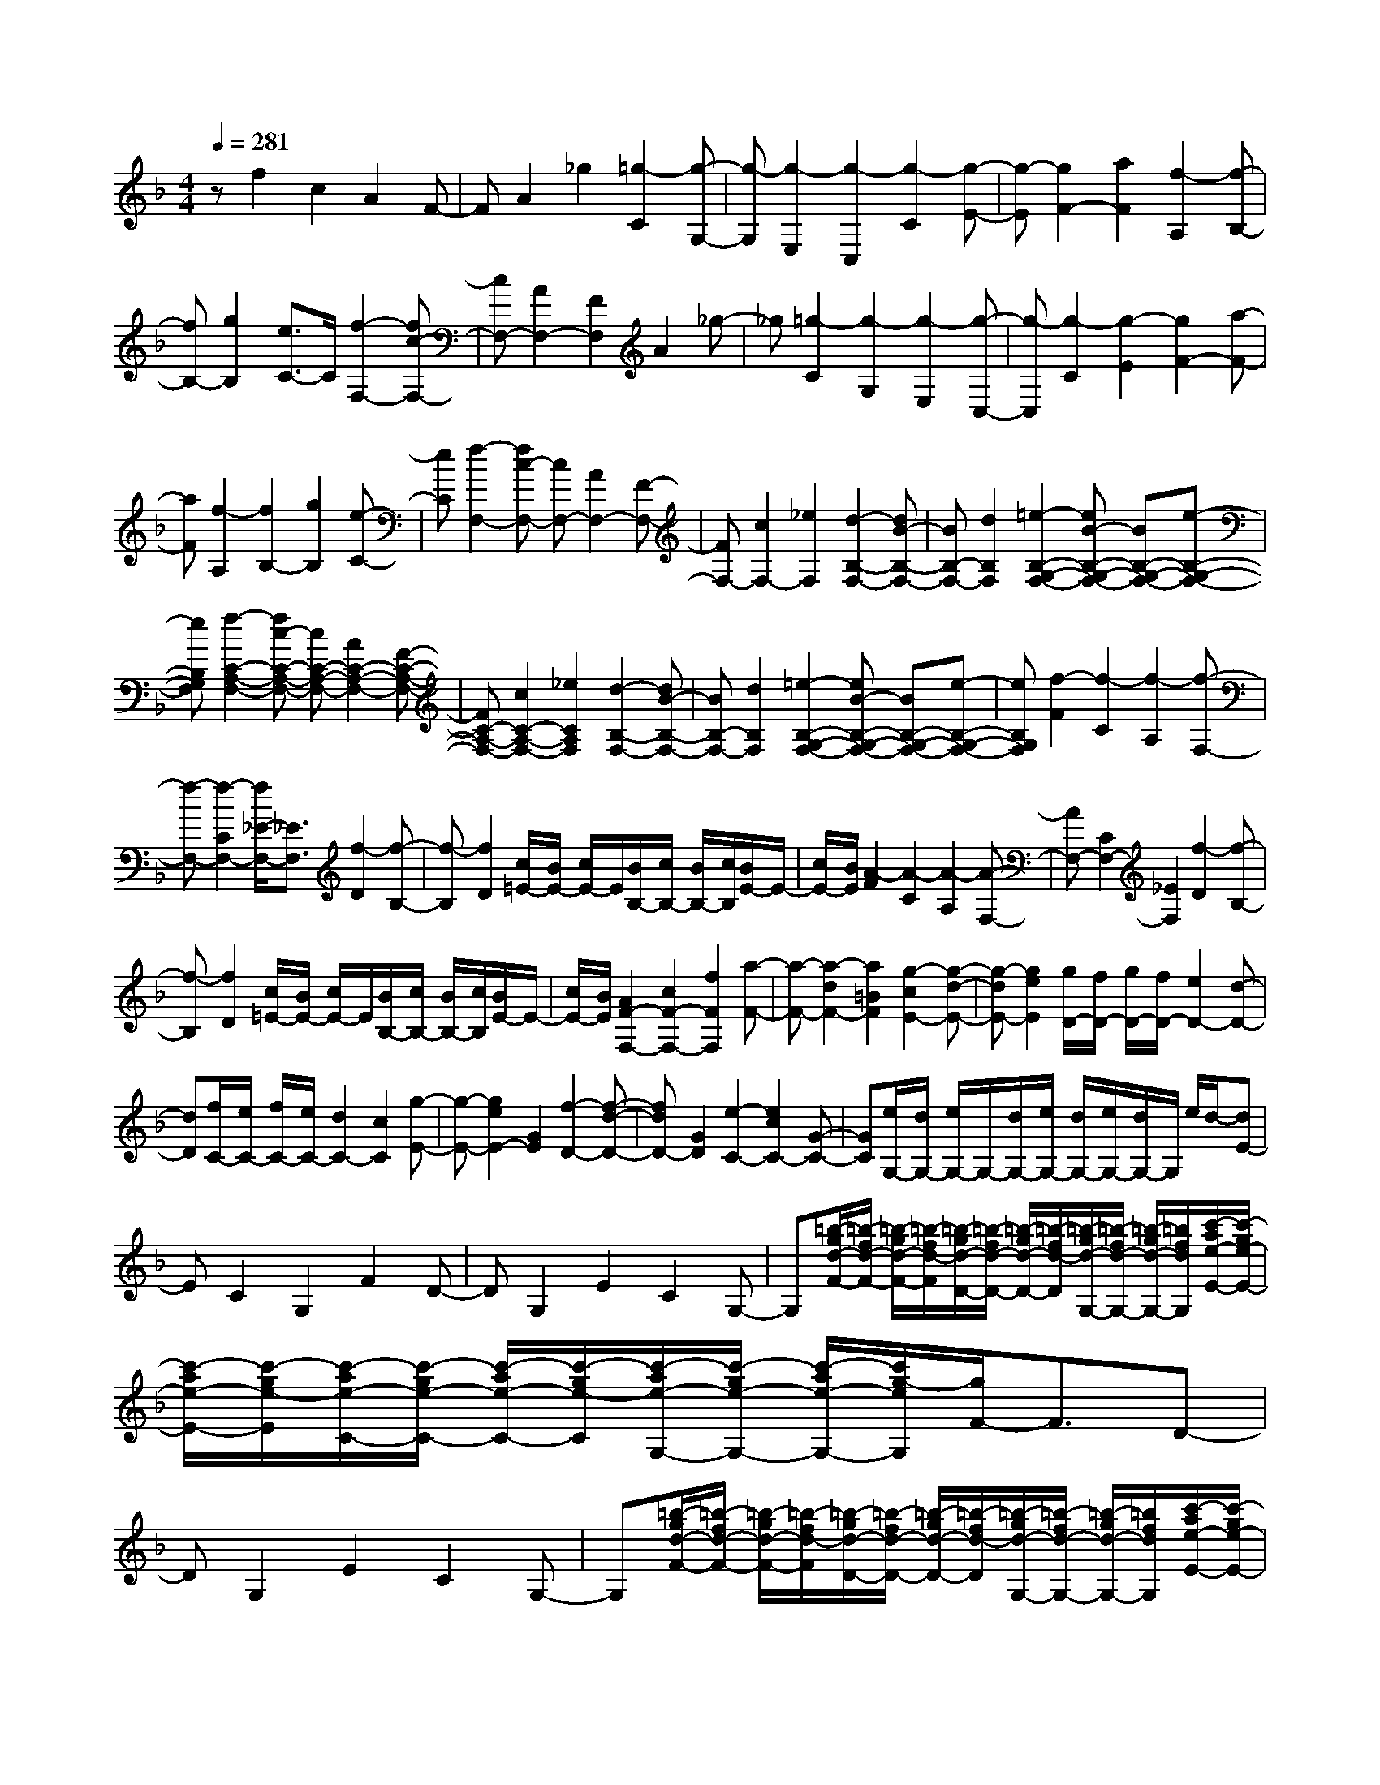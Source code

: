 % input file /home/ubuntu/MusicGeneratorQuin/training_data/scarlatti/K541.MID
X: 1
T: 
M: 4/4
L: 1/8
Q:1/4=281
K:F % 1 flats
%(C) John Sankey 1998
%%MIDI program 6
%%MIDI program 6
%%MIDI program 6
%%MIDI program 6
%%MIDI program 6
%%MIDI program 6
%%MIDI program 6
%%MIDI program 6
%%MIDI program 6
%%MIDI program 6
%%MIDI program 6
%%MIDI program 6
zf2c2A2F-|FA2_g2[=g2-C2][g-G,-]|[g-G,][g2-E,2][g2-C,2][g2-C2][g-E-]|[g-E][g2F2-][a2F2][f2-A,2][f-B,-]|
[fB,-][g2B,2][e3/2C3/2-]C/2[f2-F,2-][fc-F,-]|[cF,-][A2F,2-][F2F,2]A2_g-|_g[=g2-C2][g2-G,2][g2-E,2][g-C,-]|[g-C,][g2-C2][g2-E2][g2F2-][a-F-]|
[aF][f2-A,2][f2B,2-][g2B,2][e-C-]|[eC][f2-F,2-][fc-F,-] [cF,-][A2F,2-][F-F,-]|[FF,-][c2F,2-][_e2F,2][d2-B,2-F,2-][dB-B,-F,-]|[BB,-F,-][d2B,2F,2][=e2-B,2-G,2-F,2-][eB-B,-G,-F,-] [BB,-G,-F,-][e-B,-G,-F,-]|
[eB,G,F,][f2-C2-A,2-F,2-][fc-C-A,-F,-] [cC-A,-F,-][A2C2-A,2-F,2-][F-C-A,-F,-]|[FC-A,-F,-][c2C2-A,2-F,2-][_e2C2A,2F,2][d2-B,2-F,2-][dB-B,-F,-]|[BB,-F,-][d2B,2F,2][=e2-B,2-G,2-F,2-][eB-B,-G,-F,-] [BB,-G,-F,-][e-B,-G,-F,-]|[eB,G,F,][f2-F2][f2-C2][f2-A,2][f-F,-]|
[f-F,-][f2-C2F,2-][f/2_E/2-F,/2-][_E3/2F,3/2][f2-D2][f-B,-]|[f-B,][f2D2][c/2=E/2-][B/2E/2-] [c/2E/2-]E/2[B/2B,/2-][c/2B,/2-] [B/2B,/2-][c/2B,/2][B/2E/2-]E/2-|[c/2E/2-][B/2E/2][A2-F2][A2-C2][A2-A,2][A-F,-]|[AF,-][C2F,2-][_E2F,2][f2-D2][f-B,-]|
[f-B,][f2D2][c/2=E/2-][B/2E/2-] [c/2E/2-]E/2[B/2B,/2-][c/2B,/2-] [B/2B,/2-][c/2B,/2][B/2E/2-]E/2-|[c/2E/2-][B/2E/2][A2F2-F,2-][c2F2-F,2-][f2F2F,2][a-F-]|[a-F-][a2-d2F2-][a2=B2F2][g2-c2E2-][g-d-E-]|[g-dE-][g2e2E2][g/2D/2-][f/2D/2-] [g/2D/2-][f/2D/2-][e2D2-][d-D-]|
[dD][f/2C/2-][e/2C/2-] [f/2C/2-][e/2C/2-][d2C2-][c2C2][g-E-]|[g-E-][g2e2E2-][G2E2][f2-D2-][f-d-D-]|[fdD-][G2D2][e2-C2-][e2c2C2-][G-C-]|[GC][e/2G,/2-][d/2G,/2-] [e/2G,/2-]G,/2-[d/2G,/2-][e/2G,/2-] [d/2G,/2-][e/2G,/2-][d/2G,/2-]G,/2 e/2d/2-[dE-]|
EC2G,2F2D-|DG,2E2C2G,-|G,[=b/2-g/2d/2-F/2-][=b/2-f/2d/2-F/2-] [=b/2-g/2d/2-F/2-][=b/2-f/2d/2-F/2][=b/2-g/2d/2-D/2-][=b/2-f/2d/2-D/2-] [=b/2-g/2d/2-D/2-][=b/2-f/2d/2-D/2][=b/2-g/2d/2-G,/2-][=b/2-f/2d/2-G,/2-] [=b/2-g/2d/2-G,/2-][=b/2f/2d/2G,/2][c'/2-a/2e/2-E/2-][c'/2-g/2e/2-E/2-]|[c'/2-a/2e/2-E/2-][c'/2-g/2e/2-E/2][c'/2-a/2e/2-C/2-][c'/2-g/2e/2-C/2-] [c'/2-a/2e/2-C/2-][c'/2-g/2e/2-C/2][c'/2-a/2e/2-G,/2-][c'/2-g/2e/2-G,/2-] [c'/2-a/2e/2-G,/2-][c'/2g/2-e/2G,/2][g/2F/2-]F3/2D-|
DG,2E2C2G,-|G,[=b/2-g/2d/2-F/2-][=b/2-f/2d/2-F/2-] [=b/2-g/2d/2-F/2-][=b/2-f/2d/2-F/2][=b/2-g/2d/2-D/2-][=b/2-f/2d/2-D/2-] [=b/2-g/2d/2-D/2-][=b/2-f/2d/2-D/2][=b/2-g/2d/2-G,/2-][=b/2-f/2d/2-G,/2-] [=b/2-g/2d/2-G,/2-][=b/2f/2d/2G,/2][c'/2-a/2e/2-E/2-][c'/2-g/2e/2-E/2-]|[c'/2-a/2e/2-E/2-][c'/2-g/2e/2-E/2][c'/2-a/2e/2-C/2-][c'/2-g/2e/2-C/2-] [c'/2-a/2e/2-C/2-][c'/2-g/2e/2-C/2][c'/2-a/2e/2-G,/2-][c'/2-g/2e/2-G,/2-] [c'/2-a/2e/2-G,/2-][c'/2g/2-e/2G,/2][g/2F/2-]F3/2D-|DG,2E2C2G,-|
G,[=b/2-g/2d/2-F/2-][=b/2-f/2d/2-F/2-] [=b/2-g/2d/2-F/2-][=b/2-f/2d/2-F/2][=b/2-g/2d/2-D/2-][=b/2-f/2d/2-D/2-] [=b/2-g/2d/2-D/2-][=b/2-f/2d/2-D/2][=b/2-g/2d/2-G,/2-][=b/2-f/2d/2-G,/2-] [=b/2-g/2d/2-G,/2-][=b/2f/2d/2G,/2][c'/2-a/2e/2-E/2-][c'/2-g/2e/2-E/2-]|[c'/2-a/2e/2-E/2-][c'/2-g/2e/2-E/2][c'/2-a/2e/2-C/2-][c'/2-g/2e/2-C/2-] [c'/2-a/2e/2-C/2-][c'/2-g/2e/2-C/2][c'/2-a/2e/2-G,/2-][c'/2-g/2e/2-G,/2-] [c'/2-a/2e/2-G,/2-][c'/2g/2-e/2G,/2][g2F,2-][f-F,-]|[fF,-][e2F,2][e/2G,/2-G,,/2-][d/2G,/2-G,,/2-] [e/2G,/2-G,,/2-][d/2G,/2-G,,/2-][c2G,2-G,,2-][=B-G,-G,,-]|[=BG,G,,][=B4C,4-][c2C,2]_E-|
_EC2G,2F2D-|DG,2_E2C2G,-|G,[=b/2-g/2d/2-F/2-][=b/2-f/2d/2-F/2-] [=b/2-g/2d/2-F/2-][=b/2-f/2d/2-F/2][=b/2-g/2d/2-D/2-][=b/2-f/2d/2-D/2-] [=b/2-g/2d/2-D/2-][=b/2-f/2d/2-D/2][=b/2-g/2d/2-G,/2-][=b/2-f/2d/2-G,/2-] [=b/2-g/2d/2-G,/2-][=b/2f/2d/2G,/2][c'/2-_a/2_e/2-_E/2-][c'/2-g/2_e/2-_E/2-]|[c'/2-_a/2_e/2-_E/2-][c'/2-g/2_e/2-_E/2][c'/2-_a/2_e/2-C/2-][c'/2-g/2_e/2-C/2-] [c'/2-_a/2_e/2-C/2-][c'/2-g/2_e/2-C/2][c'/2-_a/2_e/2-G,/2-][c'/2-g/2_e/2-G,/2-] [c'/2-_a/2_e/2-G,/2-][c'/2g/2-_e/2G,/2][g/2F/2-]F3/2D-|
DG,2_E2C2G,-|G,[=b/2-g/2d/2-F/2-][=b/2-f/2d/2-F/2-] [=b/2-g/2d/2-F/2-][=b/2-f/2d/2-F/2][=b/2-g/2d/2-D/2-][=b/2-f/2d/2-D/2-] [=b/2-g/2d/2-D/2-][=b/2-f/2d/2-D/2][=b/2-g/2d/2-G,/2-][=b/2-f/2d/2-G,/2-] [=b/2-g/2d/2-G,/2-][=b/2f/2d/2G,/2][c'/2-_a/2_e/2-_E/2-][c'/2-g/2_e/2-_E/2-]|[c'/2-_a/2_e/2-_E/2-][c'/2-g/2_e/2-_E/2][c'/2-_a/2_e/2-C/2-][c'/2-g/2_e/2-C/2-] [c'/2-_a/2_e/2-C/2-][c'/2-g/2_e/2-C/2][c'/2-_a/2_e/2-G,/2-][c'/2-g/2_e/2-G,/2-] [c'/2-_a/2_e/2-G,/2-][c'/2g/2-_e/2G,/2][g/2F/2-]F3/2D-|DG,2_E2C2G,-|
G,[=b/2-g/2d/2-F/2-][=b/2-f/2d/2-F/2-] [=b/2-g/2d/2-F/2-][=b/2-f/2d/2-F/2][=b/2-g/2d/2-D/2-][=b/2-f/2d/2-D/2-] [=b/2-g/2d/2-D/2-][=b/2-f/2d/2-D/2][=b/2-g/2d/2-G,/2-][=b/2-f/2d/2-G,/2-] [=b/2-g/2d/2-G,/2-][=b/2f/2d/2G,/2][c'/2-_a/2_e/2-_E/2-][c'/2-g/2_e/2-_E/2-]|[c'/2-_a/2_e/2-_E/2-][c'/2-g/2_e/2-_E/2][c'/2-_a/2_e/2-C/2-][c'/2-g/2_e/2-C/2-] [c'/2-_a/2_e/2-C/2-][c'/2-g/2_e/2-C/2][c'/2-_a/2_e/2-G,/2-][c'/2-g/2_e/2-G,/2-] [c'/2-_a/2_e/2-G,/2-][c'/2g/2-_e/2G,/2][g2F,2-][f-F,-]|[fF,-][_e2F,2][_e/2G,/2-G,,/2-][d/2G,/2-G,,/2-] [_e/2G,/2-G,,/2-][d/2G,/2-G,,/2-][c2G,2-G,,2-][=B-G,-G,,-]|[=BG,G,,][c6C,6][=a/2=E/2-][g/2E/2-]|
[a/2E/2-][g/2E/2][f2C2][g2E,2][_a2-F2][_a-D-]|[_aD][=a2F,2][g/2D/2-][f/2D/2-] [g/2D/2-][f/2D/2][=e2=B,2][f-D,-]|[fD,][_g2-E2][_g2C2][=g2E,2][f/2C/2-][e/2C/2-]|[f/2C/2-][e/2C/2][d2G,2][e2C,2][d2F,2-F,,2-][a-f-F,-F,,-]|
[afF,-F,,-][g2e2F,2F,,2][f2d2G,2-G,,2-][e2c2G,2-G,,2-][d-=B-G,-G,,-]|[d=BG,G,,][d/2C,/2-][c/2C,/2-] [d/2C,/2-]C,/2-[c/2C,/2-][d/2C,/2-] [c/2C,/2-][d/2C,/2-][c/2C,/2-]C,/2- [d/2C,/2-][c/2C,/2][a/2E/2-][g/2E/2-]|[a/2E/2-][g/2E/2][f2C2][g2E,2][_a2-F2][_a-D-]|[_aD][=a2F,2][g/2D/2-][f/2D/2-] [g/2D/2-][f/2D/2][e2=B,2][f-D,-]|
[fD,][_g2-E2][_g2C2][=g2E,2][f/2C/2-][e/2C/2-]|[f/2C/2-][e/2C/2][d2G,2][e2C,2][d2F,2-F,,2-][a-f-F,-F,,-]|[afF,-F,,-][g2e2F,2F,,2][f2d2G,2-G,,2-][e2c2G,2-G,,2-][d-=B-G,-G,,-]|[d=BG,G,,][c2-C2-C,2-][c'-cC-C,-] [c'C-C,-][g2C2-C,2-][e-C-C,-]|
[eC-C,-][c2C2C,2]G2[AF,-F,,-] [gF,-F,,-][f-F,-F,,-]|[f3-F,3F,,3][f4-G,4-G,,4-][f-G,-G,,-]|[fG,G,,][e2-C2-C,2-][c'-eC-C,-] [c'C-C,-][g2C2-C,2-][e-C-C,-]|[eC-C,-][c2C2-C,2-][G-CC,] G[AF,-F,,-] [eF,-F,,-][d-F,-F,,-]|
[d3-F,3F,,3][d4-G,4-G,,4-][d-G,-G,,-]|[dG,G,,][c2-C2-C,2-][c'-cC-C,-] [c'C-C,-][g2C2-C,2-][e-C-C,-]|[eC-C,-][c2C2-C,2-][G3/2-C3/2C,3/2]G/2[AF,-F,,-] [gF,-F,,-][f-F,-F,,-]|[f3-F,3F,,3][f4-G,4-G,,4-][f-G,-G,,-]|
[fG,G,,][e2-C2-C,2-][c'-eC-C,-] [c'C-C,-][g2C2-C,2-][e-C-C,-]|[eC-C,-][c2C2-C,2-][G3/2-C3/2C,3/2]G/2[AF,-F,,-] [eF,-F,,-][d-F,-F,,-]|[d3-F,3F,,3][d4-G,4-G,,4-][d-G,-G,,-]|[dG,G,,][d-C,-C,,-] [d/2c/2C,/2-C,,/2-][C,/2-C,,/2-][d/2C,/2-C,,/2-][c/2C,/2-C,,/2-] [d/2C,/2-C,,/2-][c/2C,/2-C,,/2-][d/2C,/2-C,,/2-][C,/2-C,,/2-] [c/2C,/2-C,,/2-][d/2C,/2-C,,/2-][c/2C,/2-C,,/2-][d/2C,/2-C,,/2-]|
[c/2C,/2-C,,/2-][C,/2-C,,/2-][d/2C,/2-C,,/2-][c/2C,/2-C,,/2-] [d/2C,/2-C,,/2-][c/2C,/2-C,,/2-][d/2C,/2-C,,/2-][C,/2-C,,/2-] [c/2C,/2-C,,/2-][d/2C,/2C,,/2][c2-C,2-][cG-C,-]|[GC,-][E2C,2-][C2C,2]E2[_d-A,-]|[_dA,][=d2-_B,2][d2-F,2][d2-D,2][d-B,,-]|[d-B,,][d2D,2][d2=B,2][e2-C2-][ec-C-]|
[cC-][G2C2-][E2C2]G2[e-_D-]|[e_D][f2-=D2][f2-_B,2][f2-F,2][f-D,-]|[fD,]F,2[_g2D2][=g2-E2-][ge-E-]|[eE-][c2E2-][G2E2]c2[_a-E-]|
[_aE][=a2-F2][a2-C2][a2-A,2][a-F,-]|[aF,]A,2[a2_G2][c'/2=G/2-][_b/2G/2-] [c'/2G/2-][b/2G/2-][a-G-]|[aG-][g2G2][g/2B,/2-][f/2B,/2-] [g/2B,/2-][f/2B,/2-][e2B,2-][d-B,-]|[dB,][d/2A,/2-][_d/2A,/2-] [=d/2A,/2-][_d/2A,/2-][=B2A,2-][A2A,2]F-|
FD2A,2G2E-|EA,2F2D2A,-|A,[_d'/2-a/2e/2-G/2-][_d'/2-g/2e/2-G/2-] [_d'/2-a/2e/2-G/2-][_d'/2-g/2e/2-G/2][_d'/2-a/2e/2-E/2-][_d'/2-g/2e/2-E/2-] [_d'/2-a/2e/2-E/2-][_d'/2-g/2e/2-E/2][_d'/2-a/2e/2-A,/2-][_d'/2-g/2e/2-A,/2-] [_d'/2-a/2e/2-A,/2-][_d'/2g/2e/2A,/2][=d'/2-b/2f/2-F/2-][d'/2-a/2f/2-F/2-]|[d'/2-b/2f/2-F/2-][d'/2-a/2f/2-F/2][d'/2-b/2f/2-D/2-][d'/2-a/2f/2-D/2-] [d'/2-b/2f/2-D/2-][d'/2-a/2f/2-D/2][d'/2-b/2f/2-A,/2-][d'/2-a/2f/2-A,/2-] [d'/2-b/2f/2-A,/2-][d'/2a/2-f/2A,/2][a/2G/2-]G3/2E-|
EA,2F2D2A,-|A,[_d'/2-a/2e/2-G/2-][_d'/2-g/2e/2-G/2-] [_d'/2-a/2e/2-G/2-][_d'/2-g/2e/2-G/2][_d'/2-a/2e/2-E/2-][_d'/2-g/2e/2-E/2-] [_d'/2-a/2e/2-E/2-][_d'/2-g/2e/2-E/2][_d'/2-a/2e/2-A,/2-][_d'/2-g/2e/2-A,/2-] [_d'/2-a/2e/2-A,/2-][_d'/2g/2e/2A,/2][=d'/2-b/2f/2-F/2-][d'/2-a/2f/2-F/2-]|[d'/2-b/2f/2-F/2-][d'/2-a/2f/2-F/2][d'/2-b/2f/2-D/2-][d'/2-a/2f/2-D/2-] [d'/2-b/2f/2-D/2-][d'/2-a/2f/2-D/2][d'/2-b/2f/2-A,/2-][d'/2-a/2f/2-A,/2-] [d'/2-b/2f/2-A,/2-][d'/2a/2-f/2A,/2][a/2G/2-]G3/2E-|EA,2F2D2A,-|
A,[_d'/2-a/2e/2-G/2-][_d'/2-g/2e/2-G/2-] [_d'/2-a/2e/2-G/2-][_d'/2-g/2e/2-G/2][_d'/2-a/2e/2-E/2-][_d'/2-g/2e/2-E/2-] [_d'/2-a/2e/2-E/2-][_d'/2-g/2e/2-E/2][_d'/2-a/2e/2-A,/2-][_d'/2-g/2e/2-A,/2-] [_d'/2-a/2e/2-A,/2-][_d'/2g/2e/2A,/2][=d'/2-b/2f/2-F/2-][d'/2-a/2f/2-F/2-]|[d'/2-b/2f/2-F/2-][d'/2-a/2f/2-F/2][d'/2-b/2f/2-D/2-][d'/2-a/2f/2-D/2-] [d'/2-b/2f/2-D/2-][d'/2-a/2f/2-D/2][d'/2-b/2f/2-A,/2-][d'/2-a/2f/2-A,/2-] [d'/2-b/2f/2-A,/2-][d'/2a/2-f/2A,/2][a/2B,/2-]B,3/2D-|DG2A,2C2_G-|_GG,2-[g2G,2-][=d2G,2]=G-|
G4- Gz3|z8|z_E2C2G,2F-|FD2G,2_E2C-|
CG,2[=b/2-g/2d/2-F/2-][=b/2-f/2d/2-F/2-] [=b/2-g/2d/2-F/2-][=b/2-f/2d/2-F/2][=b/2-g/2d/2-D/2-][=b/2-f/2d/2-D/2-] [=b/2-g/2d/2-D/2-][=b/2-f/2d/2-D/2][=b/2-g/2d/2-G,/2-][=b/2-f/2d/2-G,/2-]|[=b/2-g/2d/2-G,/2-][=b/2f/2d/2G,/2][c'/2-_a/2_e/2-_E/2-][c'/2-g/2_e/2-_E/2-] [c'/2-_a/2_e/2-_E/2-][c'/2-g/2_e/2-_E/2][c'/2-_a/2_e/2-C/2-][c'/2-g/2_e/2-C/2-] [c'/2-_a/2_e/2-C/2-][c'/2-g/2_e/2-C/2][c'/2-_a/2_e/2-G,/2-][c'/2-g/2_e/2-G,/2-] [c'/2-_a/2_e/2-G,/2-][c'/2g/2-_e/2G,/2][g/2F/2-]F/2-|FD2G,2_E2C-|CG,2[=b/2-g/2d/2-F/2-][=b/2-f/2d/2-F/2-] [=b/2-g/2d/2-F/2-][=b/2-f/2d/2-F/2][=b/2-g/2d/2-D/2-][=b/2-f/2d/2-D/2-] [=b/2-g/2d/2-D/2-][=b/2-f/2d/2-D/2][=b/2-g/2d/2-G,/2-][=b/2-f/2d/2-G,/2-]|
[=b/2-g/2d/2-G,/2-][=b/2f/2d/2G,/2][c'/2-_a/2_e/2-_E/2-][c'/2-g/2_e/2-_E/2-] [c'/2-_a/2_e/2-_E/2-][c'/2-g/2_e/2-_E/2][c'/2-_a/2_e/2-C/2-][c'/2-g/2_e/2-C/2-] [c'/2-_a/2_e/2-C/2-][c'/2-g/2_e/2-C/2][c'/2-_a/2_e/2-G,/2-][c'/2-g/2_e/2-G,/2-] [c'/2-_a/2_e/2-G,/2-][c'/2g/2-_e/2G,/2][g/2F/2-]F/2-|FD2G,2_E2C-|CG,2[=b/2-g/2d/2-F/2-][=b/2-f/2d/2-F/2-] [=b/2-g/2d/2-F/2-][=b/2-f/2d/2-F/2][=b/2-g/2d/2-D/2-][=b/2-f/2d/2-D/2-] [=b/2-g/2d/2-D/2-][=b/2-f/2d/2-D/2][=b/2-g/2d/2-G,/2-][=b/2-f/2d/2-G,/2-]|[=b/2-g/2d/2-G,/2-][=b/2f/2d/2G,/2][c'/2-_a/2_e/2-_E/2-][c'/2-g/2_e/2-_E/2-] [c'/2-_a/2_e/2-_E/2-][c'/2-g/2_e/2-_E/2][c'/2-_a/2_e/2-C/2-][c'/2-g/2_e/2-C/2-] [c'/2-_a/2_e/2-C/2-][c'/2-g/2_e/2-C/2][c'/2-_a/2_e/2-G,/2-][c'/2-g/2_e/2-G,/2-] [c'/2-_a/2_e/2-G,/2-][c'/2g/2-_e/2G,/2][g/2_A,/2-]_A,/2-|
_A,C2F2G,2B,-|B,=E2F,2-[f2F,2-][c-F,-]|[cF,]F6z|z8|
z3_D2B,2F,-|F,_E2C2F,2_D-|_DB,2F,2[=a/2-f/2c/2-_E/2-][a/2-_e/2c/2-_E/2-] [a/2-f/2c/2-_E/2-][a/2-_e/2c/2-_E/2][a/2-f/2c/2-C/2-][a/2-_e/2c/2-C/2-]|[a/2-f/2c/2-C/2-][a/2-_e/2c/2-C/2][a/2-f/2c/2-F,/2-][a/2-_e/2c/2-F,/2-] [a/2-f/2c/2-F,/2-][a/2_e/2c/2F,/2][_b/2-_g/2_d/2-_D/2-][b/2-f/2_d/2-_D/2-] [b/2-_g/2_d/2-_D/2-][b/2-f/2_d/2-_D/2][b/2-_g/2_d/2-B,/2-][b/2-f/2_d/2-B,/2-] [b/2-_g/2_d/2-B,/2-][b/2-f/2_d/2-B,/2][b/2-_g/2_d/2-F,/2-][b/2-f/2_d/2-F,/2-]|
[b/2-_g/2_d/2-F,/2-][b/2f/2-_d/2F,/2][f/2_E/2-]_E3/2C2F,2_D-|_DB,2F,2[a/2-f/2c/2-_E/2-][a/2-_e/2c/2-_E/2-] [a/2-f/2c/2-_E/2-][a/2-_e/2c/2-_E/2][a/2-f/2c/2-C/2-][a/2-_e/2c/2-C/2-]|[a/2-f/2c/2-C/2-][a/2-_e/2c/2-C/2][a/2-f/2c/2-F,/2-][a/2-_e/2c/2-F,/2-] [a/2-f/2c/2-F,/2-][a/2_e/2c/2F,/2][b/2-_g/2_d/2-_D/2-][b/2-f/2_d/2-_D/2-] [b/2-_g/2_d/2-_D/2-][b/2-f/2_d/2-_D/2][b/2-_g/2_d/2-B,/2-][b/2-f/2_d/2-B,/2-] [b/2-_g/2_d/2-B,/2-][b/2-f/2_d/2-B,/2][b/2-_g/2_d/2-F,/2-][b/2-f/2_d/2-F,/2-]|[b/2-_g/2_d/2-F,/2-][b/2f/2-_d/2F,/2][f/2_E/2-]_E3/2C2F,2_D-|
_DB,2F,2[a/2-f/2c/2-_E/2-][a/2-_e/2c/2-_E/2-] [a/2-f/2c/2-_E/2-][a/2-_e/2c/2-_E/2][a/2-f/2c/2-C/2-][a/2-_e/2c/2-C/2-]|[a/2-f/2c/2-C/2-][a/2-_e/2c/2-C/2][a/2-f/2c/2-F,/2-][a/2-_e/2c/2-F,/2-] [a/2-f/2c/2-F,/2-][a/2_e/2c/2F,/2][b/2-_g/2_d/2-_D/2-][b/2-f/2_d/2-_D/2-] [b/2-_g/2_d/2-_D/2-][b/2-f/2_d/2-_D/2][b/2-_g/2_d/2-B,/2-][b/2-f/2_d/2-B,/2-] [b/2-_g/2_d/2-B,/2-][b/2-f/2_d/2-B,/2][b/2-_g/2_d/2-F,/2-][b/2-f/2_d/2-F,/2-]|[b/2-_g/2_d/2-F,/2-][b/2f/2-_d/2F,/2][f/2E,/2-]E,3/2B,2[b2-=g2-c2-C2][bgcF,-]|F,_A,2[_a2-f2-c2-C2][_afc_E,-] _E,F,-|
F,[g2-_d2-_B2-B,2][g_dBB,,-] B,,_D,2[f-=d-_A-F,-]|[fd_AF,][=e2-c2-G2-C,2][e2c2G2G,2][e2C2][g-f-_D,-]|[gf_D,][e2F,2][f2B,2][g/2C,,/2-][f/2C,,/2-] [g/2C,,/2-]C,,/2-[f/2C,,/2-][g/2C,,/2-]|[f/2C,,/2-][g/2C,,/2-][f/2C,,/2-]C,,/2- [g/2C,,/2-][f/2C,,/2-][g4-C,,4-][g-C,,-]|
[gC,,]z6z|z4 z=A,2F,-|F,C,2B,2G,2C,-|C,A,2F,2C,2[e/2-c/2G/2-B,/2-][e/2-B/2G/2-B,/2-]|
[e/2-c/2G/2-B,/2-][e/2-B/2G/2-B,/2][e/2-c/2G/2-G,/2-][e/2-B/2G/2-G,/2-] [e/2-c/2G/2-G,/2-][e/2-B/2G/2-G,/2][e/2-c/2G/2-C,/2-][e/2-B/2G/2-C,/2-] [e/2-c/2G/2-C,/2-][e/2B/2G/2C,/2][f/2-d/2=A/2-A,/2-][f/2-c/2A/2-A,/2-] [f/2-d/2A/2-A,/2-][f/2-c/2A/2-A,/2][f/2-d/2A/2-F,/2-][f/2-c/2A/2-F,/2-]|[f/2-d/2A/2-F,/2-][f/2-c/2A/2-F,/2][f/2-d/2A/2-C,/2-][f/2-c/2A/2-C,/2-] [f/2-d/2A/2-C,/2-][f/2c/2-A/2C,/2][c/2B,/2-]B,3/2G,2C,-|C,A,2F,2C,2[e/2-c/2G/2-B,/2-][e/2-B/2G/2-B,/2-]|[e/2-c/2G/2-B,/2-][e/2-B/2G/2-B,/2][e/2-c/2G/2-G,/2-][e/2-B/2G/2-G,/2-] [e/2-c/2G/2-G,/2-][e/2-B/2G/2-G,/2][e/2-c/2G/2-C,/2-][e/2-B/2G/2-C,/2-] [e/2-c/2G/2-C,/2-][e/2B/2G/2C,/2][f/2-d/2A/2-A,/2-][f/2-c/2A/2-A,/2-] [f/2-d/2A/2-A,/2-][f/2-c/2A/2-A,/2][f/2-d/2A/2-F,/2-][f/2-c/2A/2-F,/2-]|
[f/2-d/2A/2-F,/2-][f/2-c/2A/2-F,/2][f/2-d/2A/2-C,/2-][f/2-c/2A/2-C,/2-] [f/2-d/2A/2-C,/2-][f/2c/2-A/2C,/2][c/2B,/2-]B,3/2G,2C,-|C,A,2F,2C,2[e/2-c/2G/2-B,/2-][e/2-B/2G/2-B,/2-]|[e/2-c/2G/2-B,/2-][e/2-B/2G/2-B,/2][e/2-c/2G/2-G,/2-][e/2-B/2G/2-G,/2-] [e/2-c/2G/2-G,/2-][e/2-B/2G/2-G,/2][e/2-c/2G/2-C,/2-][e/2-B/2G/2-C,/2-] [e/2-c/2G/2-C,/2-][e/2B/2G/2C,/2][f/2-d/2A/2-A,/2-][f/2-c/2A/2-A,/2-] [f/2-d/2A/2-A,/2-][f/2-c/2A/2-A,/2][f/2-d/2A/2-F,/2-][f/2-c/2A/2-F,/2-]|[f/2-d/2A/2-F,/2-][f/2-c/2A/2-F,/2][f/2-d/2A/2-A,,/2-][f/2-c/2A/2-A,,/2-] [f/2-d/2A/2-A,,/2-][f/2c/2-A/2A,,/2][c3/2B,3/2-]B,/2[c2G,2][d-B,,-]|
[d-B,,][dC-] C[d2A,2][e2-C,2][e=D-]|D[e2B,2][f2-=D,2][f=E-] E[f-C-]|[fC][g2-=E,2][gF-] F-[g2F2][b-B,-]|[bB,][=a2C2-][f2C2][e2C,2][e-F,-]|
[e3F,3-][f2F,2]A,2[c-F,-]|[cF,][c'2-A,,2][c'2B,2][d2G,2][d'-B,,-]|[d'-B,,][d'2C2][e2A,2][e'2-C,2][e'-D-]|[e'D][f2B,2][f'2-D,2][f'2E2][g-C-]|
[gC][g'2E,2][f'2-a2F2-][f'2b2F2][c'-a-B,-]|[c'aB,][b2g2C2-][a2f2C2][g2e2C,2][f-F,-F,,-]|[f-F,-F,,-][f'-fF,-F,,-] [f'F,-F,,-][c'2F,2-F,,2-][a2F,2-F,,2-][f-F,-F,,-]|[fF,-F,,-][c/2-F,/2F,,/2]c3/2[dB,-B,,-] [c'B,-B,,-][b3-B,3-B,,3-]|
[b-B,B,,][b6C6C,6][a-F,-F,,-]|[a-F,-F,,-][f'-aF,-F,,-] [f'F,-F,,-][c'2F,2-F,,2-][a2F,2-F,,2-][f-F,-F,,-]|[fF,-F,,-][c-F,F,,] c[dB,-B,,-] [aB,-B,,-][g3-B,3-B,,3-]|[g-B,B,,][g6C6C,6][f-F,-F,,-]|
[fF,-F,,-][f2F,2-F,,2-][c2F,2-F,,2-][A2F,2-F,,2-][F-F,-F,,-]|[FF,-F,,-][C3/2-F,3/2F,,3/2]C/2[DB,,-B,,,-] [cB,,-B,,,-][B3-B,,3-B,,,3-]|[B-B,,B,,,][B6C,6C,,6][A-F,-F,,-]|[A-F,-F,,-][f-AF,-F,,-] [fF,-F,,-][c2F,2-F,,2-][A2F,2-F,,2-][F-F,-F,,-]|
[FF,-F,,-][C2F,2F,,2][DB,,-B,,,-] [AB,,-B,,,-][G3-B,,3-B,,,3-]|[G-B,,B,,,][G6C,6C,,6][G/2F,/2-F,,/2-][F/2F,/2-F,,/2-]|[G/2F,/2-F,,/2-][F6-F,6-F,,6-][F3/2-F,3/2-F,,3/2-]|[F8-F,8-F,,8-]|
[F8-F,8-F,,8-]|[F4F,4F,,4] 
